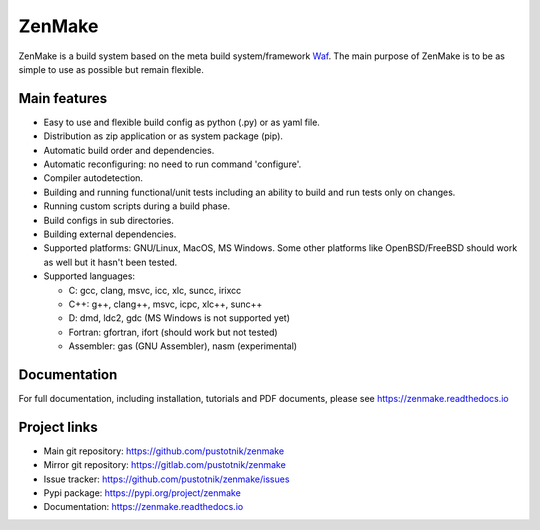 .. _Waf: https://waf.io

ZenMake
=======

|Licence| |Python| |PythonImpl| |PyPI| |Docs| |Travis| |coveralls|
|ProjectStatus|

ZenMake is a build system based on the meta build system/framework Waf_.
The main purpose of ZenMake is to be as simple to use as possible
but remain flexible.

Main features
-------------

- Easy to use and flexible build config as python (.py) or as yaml file.
- Distribution as zip application or as system package (pip).
- Automatic build order and dependencies.
- Automatic reconfiguring: no need to run command 'configure'.
- Compiler autodetection.
- Building and running functional/unit tests including an ability to
  build and run tests only on changes.
- Running custom scripts during a build phase.
- Build configs in sub directories.
- Building external dependencies.
- Supported platforms: GNU/Linux, MacOS, MS Windows. Some other
  platforms like OpenBSD/FreeBSD should work as well but it
  hasn't been tested.
- Supported languages:

  - C: gcc, clang, msvc, icc, xlc, suncc, irixcc
  - C++: g++, clang++, msvc, icpc, xlc++, sunc++
  - D: dmd, ldc2, gdc (MS Windows is not supported yet)
  - Fortran: gfortran, ifort (should work but not tested)
  - Assembler: gas (GNU Assembler), nasm (experimental)

Documentation
-------------

For full documentation, including installation, tutorials and PDF documents,
please see https://zenmake.readthedocs.io

Project links
-------------

- Main git repository: https://github.com/pustotnik/zenmake
- Mirror git repository: https://gitlab.com/pustotnik/zenmake
- Issue tracker: https://github.com/pustotnik/zenmake/issues
- Pypi package: https://pypi.org/project/zenmake
- Documentation: https://zenmake.readthedocs.io

.. |Licence| image:: https://img.shields.io/pypi/l/zenmake.svg
   :target: https://pypi.org/project/zenmake/
.. |Python| image:: https://img.shields.io/pypi/pyversions/zenmake.svg
   :target: https://pypi.org/project/zenmake/
.. |PythonImpl| image:: https://img.shields.io/pypi/implementation/zenmake.svg
   :target: https://pypi.org/project/zenmake/
.. |PyPI| image:: https://img.shields.io/pypi/v/zenmake.svg
   :target: https://pypi.org/project/zenmake/
.. |Docs| image:: https://readthedocs.org/projects/zenmake/badge/?version=latest
   :target: https://zenmake.readthedocs.io/en/latest/?badge=latest
   :alt: Documentation Status
.. |Travis| image:: https://travis-ci.com/pustotnik/zenmake.svg?branch=master
   :target: https://travis-ci.com/pustotnik/zenmake
.. |coveralls| image:: https://coveralls.io/repos/github/pustotnik/zenmake/badge.svg
   :target: https://coveralls.io/github/pustotnik/zenmake
.. |ProjectStatus| image:: https://img.shields.io/pypi/status/zenmake.svg
   :target: https://pypi.org/project/zenmake/

